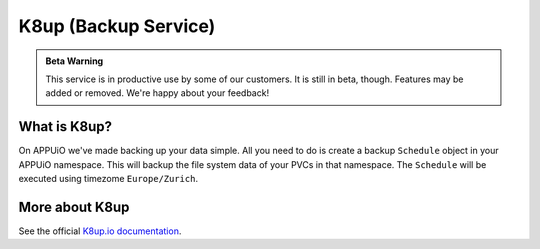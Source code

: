 K8up (Backup Service)
=====================

.. admonition:: Beta Warning
    :class: note

    This service is in productive use by some of our customers.
    It is still in beta, though. Features may be added or removed.
    We're happy about your feedback!

What is K8up?
-------------

On APPUiO we've made backing up your data simple. All you need to do is
create a backup ``Schedule`` object in your APPUiO namespace. This will
backup the file system data of your PVCs in that namespace.
The ``Schedule`` will be executed using timezome ``Europe/Zurich``.

More about K8up
---------------

See the official `K8up.io documentation <https://k8up.io/>`__.
